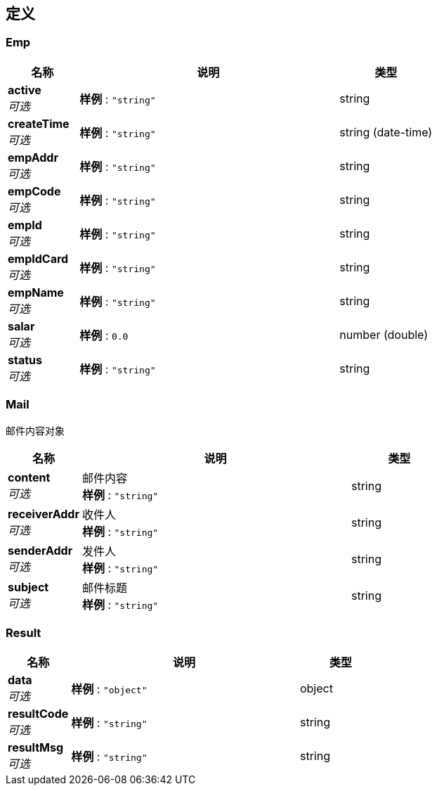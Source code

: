 
[[_definitions]]
== 定义

[[_emp]]
=== Emp

[options="header", cols=".^3,.^11,.^4"]
|===
|名称|说明|类型
|**active** +
__可选__|**样例** : `"string"`|string
|**createTime** +
__可选__|**样例** : `"string"`|string (date-time)
|**empAddr** +
__可选__|**样例** : `"string"`|string
|**empCode** +
__可选__|**样例** : `"string"`|string
|**empId** +
__可选__|**样例** : `"string"`|string
|**empIdCard** +
__可选__|**样例** : `"string"`|string
|**empName** +
__可选__|**样例** : `"string"`|string
|**salar** +
__可选__|**样例** : `0.0`|number (double)
|**status** +
__可选__|**样例** : `"string"`|string
|===


[[_mail]]
=== Mail
邮件内容对象


[options="header", cols=".^3,.^11,.^4"]
|===
|名称|说明|类型
|**content** +
__可选__|邮件内容 +
**样例** : `"string"`|string
|**receiverAddr** +
__可选__|收件人 +
**样例** : `"string"`|string
|**senderAddr** +
__可选__|发件人 +
**样例** : `"string"`|string
|**subject** +
__可选__|邮件标题 +
**样例** : `"string"`|string
|===


[[_result]]
=== Result

[options="header", cols=".^3,.^11,.^4"]
|===
|名称|说明|类型
|**data** +
__可选__|**样例** : `"object"`|object
|**resultCode** +
__可选__|**样例** : `"string"`|string
|**resultMsg** +
__可选__|**样例** : `"string"`|string
|===




